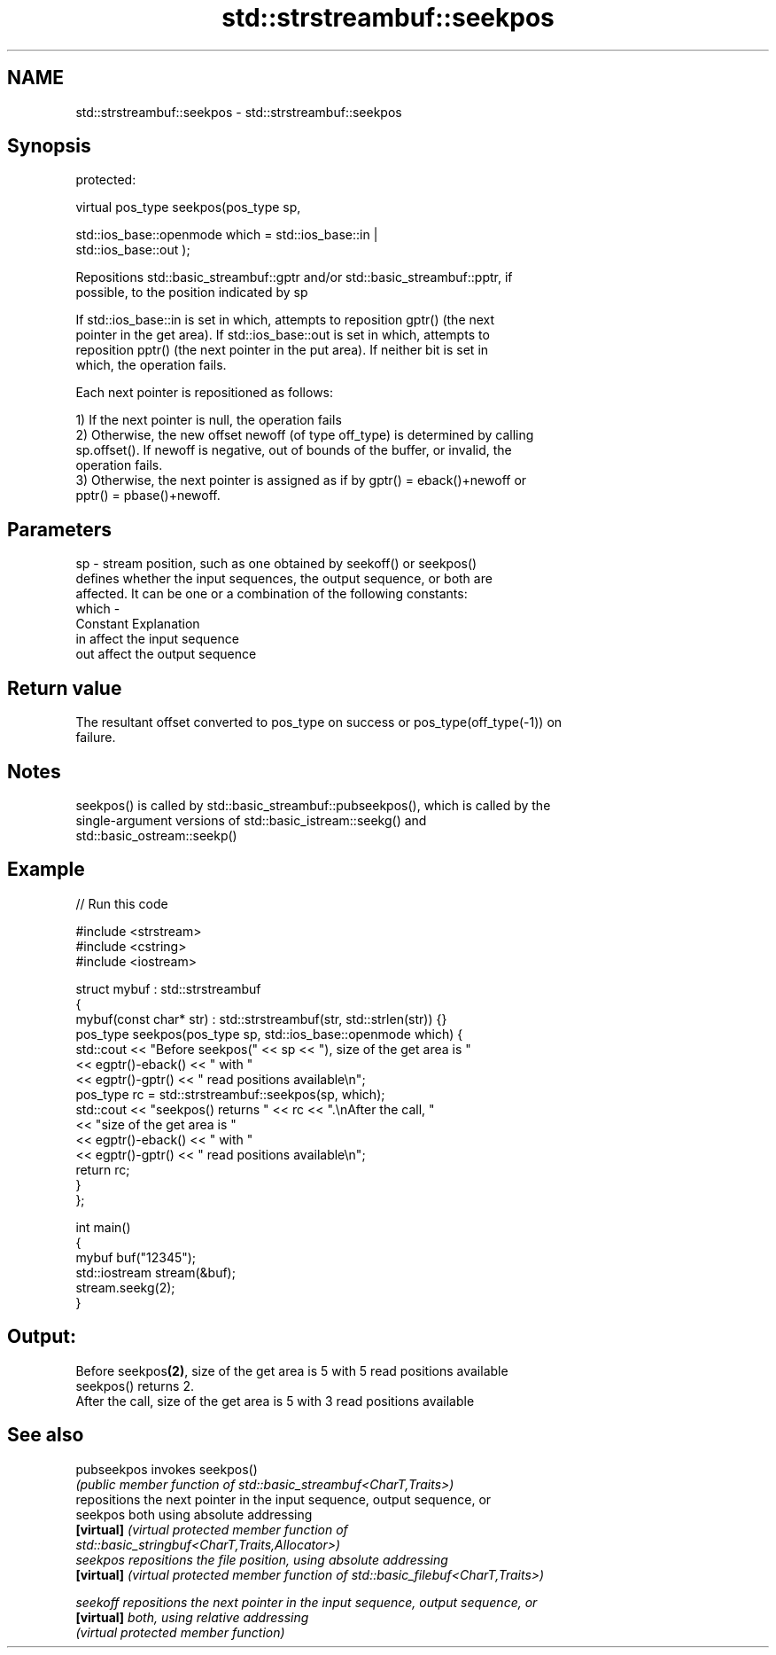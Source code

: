 .TH std::strstreambuf::seekpos 3 "2020.11.17" "http://cppreference.com" "C++ Standard Libary"
.SH NAME
std::strstreambuf::seekpos \- std::strstreambuf::seekpos

.SH Synopsis
   protected:

   virtual pos_type seekpos(pos_type sp,

                            std::ios_base::openmode which = std::ios_base::in |
   std::ios_base::out );

   Repositions std::basic_streambuf::gptr and/or std::basic_streambuf::pptr, if
   possible, to the position indicated by sp

   If std::ios_base::in is set in which, attempts to reposition gptr() (the next
   pointer in the get area). If std::ios_base::out is set in which, attempts to
   reposition pptr() (the next pointer in the put area). If neither bit is set in
   which, the operation fails.

   Each next pointer is repositioned as follows:

   1) If the next pointer is null, the operation fails
   2) Otherwise, the new offset newoff (of type off_type) is determined by calling
   sp.offset(). If newoff is negative, out of bounds of the buffer, or invalid, the
   operation fails.
   3) Otherwise, the next pointer is assigned as if by gptr() = eback()+newoff or
   pptr() = pbase()+newoff.

.SH Parameters

   sp    - stream position, such as one obtained by seekoff() or seekpos()
           defines whether the input sequences, the output sequence, or both are
           affected. It can be one or a combination of the following constants:
   which -
           Constant Explanation
           in       affect the input sequence
           out      affect the output sequence

.SH Return value

   The resultant offset converted to pos_type on success or pos_type(off_type(-1)) on
   failure.

.SH Notes

   seekpos() is called by std::basic_streambuf::pubseekpos(), which is called by the
   single-argument versions of std::basic_istream::seekg() and
   std::basic_ostream::seekp()

.SH Example

   
// Run this code

 #include <strstream>
 #include <cstring>
 #include <iostream>
  
 struct mybuf : std::strstreambuf
 {
     mybuf(const char* str) : std::strstreambuf(str, std::strlen(str)) {}
     pos_type seekpos(pos_type sp, std::ios_base::openmode which) {
          std::cout << "Before seekpos(" << sp << "), size of the get area is "
                    << egptr()-eback() << " with "
                    << egptr()-gptr() << " read positions available\\n";
          pos_type rc = std::strstreambuf::seekpos(sp, which);
          std::cout << "seekpos() returns " << rc << ".\\nAfter the call, "
                    << "size of the get area is "
                    << egptr()-eback() << " with "
                    << egptr()-gptr() << " read positions available\\n";
         return rc;
     }
 };
  
 int main()
 {
     mybuf buf("12345");
     std::iostream stream(&buf);
     stream.seekg(2);
 }

.SH Output:

 Before seekpos\fB(2)\fP, size of the get area is 5 with 5 read positions available
 seekpos() returns 2.
 After the call, size of the get area is 5 with 3 read positions available

.SH See also

   pubseekpos invokes seekpos()
              \fI(public member function of std::basic_streambuf<CharT,Traits>)\fP 
              repositions the next pointer in the input sequence, output sequence, or
   seekpos    both using absolute addressing
   \fB[virtual]\fP  \fI\fI(virtual protected member function\fP of\fP
              std::basic_stringbuf<CharT,Traits,Allocator>) 
   seekpos    repositions the file position, using absolute addressing
   \fB[virtual]\fP  \fI(virtual protected member function of std::basic_filebuf<CharT,Traits>)\fP
              
   seekoff    repositions the next pointer in the input sequence, output sequence, or
   \fB[virtual]\fP  both, using relative addressing
              \fI(virtual protected member function)\fP 

